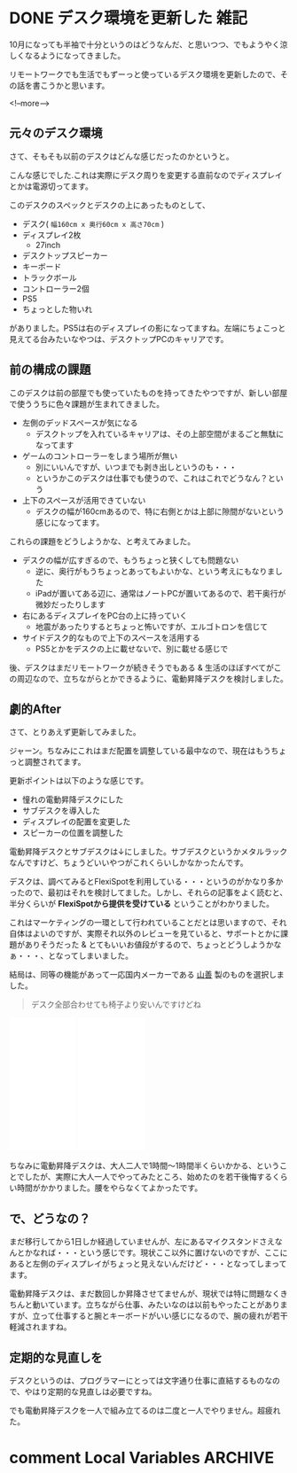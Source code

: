 #+startup: content logdone inlneimages

#+hugo_base_dir: ../../../
#+hugo_auto_set_lastmod: t
#+HUGO_SECTION: post/2021/10
#+AUTHOR: derui

* DONE デスク環境を更新した                                            :雑記:
CLOSED: [2021-10-09 土 10:41]
:PROPERTIES:
:EXPORT_FILE_NAME: update_desk_environment
:END:
10月になっても半袖で十分というのはどうなんだ、と思いつつ、でもようやく涼しくなるようになってきました。

リモートワークでも生活でもずーっと使っているデスク環境を更新したので、その話を書こうかと思います。

<!--more-->

** 元々のデスク環境
さて、そもそも以前のデスクはどんな感じだったのかというと。

[[file:resized_before_desk_environment.jpg]]

こんな感じでした.これは実際にデスク周りを変更する直前なのでディスプレイとかは電源切ってます。


このデスクのスペックとデスクの上にあったものとして、

- デスク( ~幅160cm x 奥行60cm x 高さ70cm~ )
- ディスプレイ2枚
  - 27inch
- デスクトップスピーカー
- キーボード
- トラックボール
- コントローラー2個
- PS5
- ちょっとした物いれ


がありました。PS5は右のディスプレイの影になってますね。左端にちょこっと見えてる台みたいなやつは、デスクトップPCのキャリアです。

** 前の構成の課題
このデスクは前の部屋でも使っていたものを持ってきたやつですが、新しい部屋で使ううちに色々課題が生まれてきました。

- 左側のデッドスペースが気になる
  - デスクトップを入れているキャリアは、その上部空間がまるごと無駄になってます
- ゲームのコントローラーをしまう場所が無い
  - 別にいいんですが、いつまでも剥き出しというのも・・・
  - というかこのデスクは仕事でも使うので、これはこれでどうなん？という
- 上下のスペースが活用できていない
  - デスクの幅が160cmあるので、特に右側とかは上部に隙間がないという感じになってます。


これらの課題をどうしようかな、と考えてみました。

- デスクの幅が広すぎるので、もうちょっと狭くしても問題ない
  - 逆に、奥行がもうちょっとあってもよいかな、という考えにもなりました
  - iPadが置いてある辺に、通常はノートPCが置いてあるので、若干奥行が微妙だったりします
- 右にあるディスプレイをPC台の上に持っていく
  - 地震があったりするとちょっと怖いですが、エルゴトロンを信じて
- サイドデスク的なもので上下のスペースを活用する
  - PS5とかをデスクの上に載せないで、別に載せる感じで


後、デスクはまだリモートワークが続きそうでもある & 生活のほぼすべてがこの周辺なので、立ちながらとかできるように、電動昇降デスクを検討しました。
** 劇的After
さて、とりあえず更新してみました。

[[file:resized_after_desk_environment.jpg]]

ジャーン。ちなみにこれはまだ配置を調整している最中なので、現在はもうちょっと調整されてます。


更新ポイントは以下のような感じです。

- 憧れの電動昇降デスクにした
- サブデスクを導入した
- ディスプレイの配置を変更した
- スピーカーの位置を調整した


電動昇降デスクとサブデスクは↓にしました。サブデスクというかメタルラックなんですけど、ちょうどいいやつがこれくらいしかなかったんです。

デスクは、調べてみるとFlexiSpotを利用している・・・というのがかなり多かったので、最初はそれを検討してました。しかし、それらの記事をよく読むと、半分くらいが *FlexiSpotから提供を受けている* ということがわかりました。

これはマーケティングの一環として行われていることだとは思いますので、それ自体はよいのですが、実際それ以外のレビューを見ていると、サポートとかに課題がありそうだった & とてもいいお値段がするので、ちょっとどうしようかなぁ・・・、となってしまいました。

結局は、同等の機能があって一応国内メーカーである [[https://www.yamazen.co.jp/][山善]] 製のものを選択しました。

#+begin_quote
デスク全部合わせても椅子より安いんですけどね
#+end_quote

#+begin_export html
<iframe style="width:120px;height:240px;" marginwidth="0" marginheight="0" scrolling="no" frameborder="0" src="//rcm-fe.amazon-adsystem.com/e/cm?lt1=_blank&bc1=000000&IS2=1&bg1=FFFFFF&fc1=000000&lc1=0000FF&t=derui09-22&language=ja_JP&o=9&p=8&l=as4&m=amazon&f=ifr&ref=as_ss_li_til&asins=B077XC2VWH&linkId=217c9593ab5bae51716d4ebaa6363e9b"></iframe>
<iframe style="width:120px;height:240px;" marginwidth="0" marginheight="0" scrolling="no" frameborder="0" src="//rcm-fe.amazon-adsystem.com/e/cm?lt1=_blank&bc1=000000&IS2=1&bg1=FFFFFF&fc1=000000&lc1=0000FF&t=derui09-22&language=ja_JP&o=9&p=8&l=as4&m=amazon&f=ifr&ref=as_ss_li_til&asins=B082V8WYQS&linkId=a499c5936000a951845190498b9161c2"></iframe>
#+end_export

ちなみに電動昇降デスクは、大人二人で1時間〜1時間半くらいかかる、ということでしたが、実際に大人一人でやってみたところ、始めたのを若干後悔するくらい時間がかかりました。腰をやらなくてよかったです。

** で、どうなの？
まだ移行してから1日しか経過していませんが、左にあるマイクスタンドさえなんとかなれば・・・という感じです。現状ここ以外に置けないのですが、ここにあると左側のディスプレイがちょっと見えないんだけど・・・となってしまってます。

電動昇降デスクは、まだ数回しか昇降させてませんが、現状では特に問題なくきちんと動いています。立ちながら仕事、みたいなのは以前もやったことがありますが、立って仕事すると腕とキーボードがいい感じになるので、腕の疲れが若干軽減されますね。

** 定期的な見直しを
デスクというのは、プログラマーにとっては文字通り仕事に直結するものなので、やはり定期的な見直しは必要ですね。

でも電動昇降デスクを一人で組み立てるのは二度と一人でやりません。超疲れた。

* comment Local Variables                                           :ARCHIVE:
# Local Variables:
# eval: (org-hugo-auto-export-mode)
# End:
